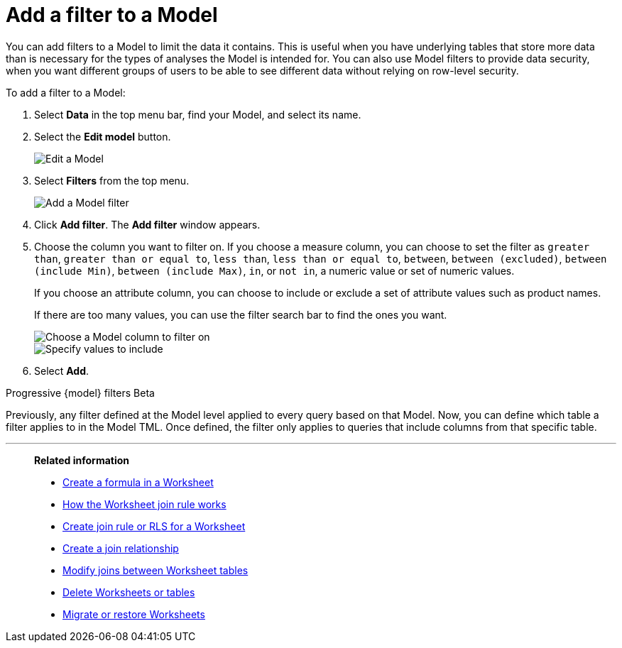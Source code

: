 = Add a filter to a Model
:last_updated: 5/22/2025
:linkattrs:
:experimental:
:page-layout: default-cloud-deprecated
:page-aliases: /admin/worksheets/create-ws-filter.adoc, worksheet-filter.adoc
:description: You can add filters to a Model to limit the data users can access from the Model.
:jira: SCAL-256366, SCAL-264258

You can add filters to a Model to limit the data it contains.
This is useful when you have underlying tables that store more data than is necessary for the types of analyses the Model is intended for.
You can also use Model filters to provide data security, when you want different groups of users to be able to see different data without relying on row-level security.

To add a filter to a Model:

. Select *Data* in the top menu bar, find your Model, and select its name.
. Select the *Edit model* button.
+
image::model-edit.png[Edit a Model]

. Select *Filters* from the top menu.
+
[.bordered]
image::model-filters-menu.png[Add a Model filter]

. Click *Add filter*. The *Add filter* window appears.

. Choose the column you want to filter on. If you choose a measure column, you can choose to set the filter as `greater than`, `greater than or equal to`, `less than`, `less than or equal to`, `between`, `between (excluded)`, `between (include Min)`, `between (include Max)`, `in`, or `not in`, a numeric value or set of numeric values.
+
If you choose an attribute column, you can choose to include or exclude a set of attribute values such as product names.
+
If there are too many values, you can use the filter search bar to find the ones you want.
+
[.bordered]
image::model-choose-filter-column.png[Choose a Model column to filter on]
+
[.bordered]
image::model-choose-filters.png[Specify values to include]


. Select *Add*.


.Progressive {model} filters [.badge.badge-beta]#Beta#
****
Previously, any filter defined at the Model level applied to every query based on that Model. Now, you can define which table a filter applies to in the Model TML. Once defined, the filter only applies to queries that include columns from that specific table.



****


'''
> **Related information**
>
> * xref:model-formula.adoc[Create a formula in a Worksheet]
> * xref:model-progressive-joins.adoc[How the Worksheet join rule works]
> * xref:worksheet-inclusion.adoc[Create join rule or RLS for a Worksheet]
> * xref:join-add.adoc[Create a join relationship]
> * xref:join-worksheet-edit.adoc[Modify joins between Worksheet tables]
> * xref:model-delete.adoc[Delete Worksheets or tables]
> * xref:scriptability.adoc[Migrate or restore Worksheets]
